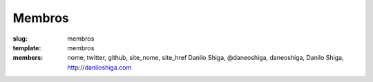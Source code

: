 Membros
#######
:slug: membros
:template: membros
:members: nome, twitter, github, site_nome, site_href
    Danilo Shiga, @daneoshiga, daneoshiga, Danilo Shiga, http://daniloshiga.com
